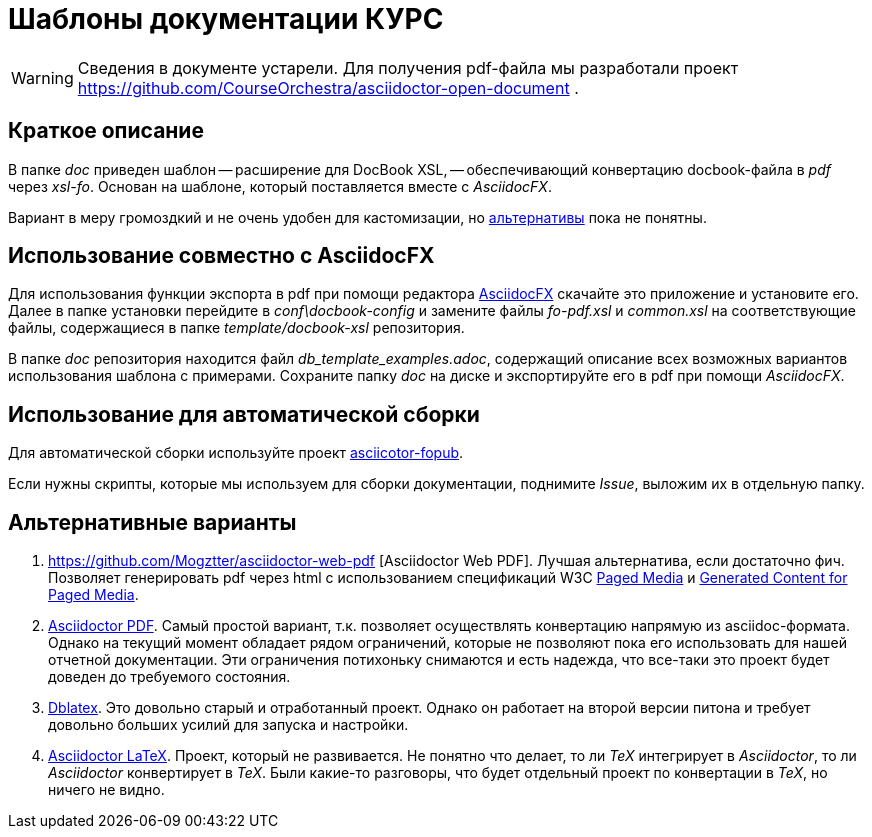 = Шаблоны документации КУРС

[WARNING]
Сведения в документе устарели. Для получения pdf-файла мы разработали проект https://github.com/CourseOrchestra/asciidoctor-open-document .

== Краткое описание

В папке _doc_ приведен шаблон -- расширение для DocBook XSL, -- обеспечивающий конвертацию docbook-файла в _pdf_ через _xsl-fo_. Основан на шаблоне, который поставляется вместе с _AsciidocFX_.

Вариант в меру громоздкий и не очень удобен для кастомизации, но  <<alternatives, альтернативы>>  пока не понятны.

== Использование совместно с AsciidocFX

Для использования функции экспорта в pdf при помощи редактора https://asciidocfx.com/[AsciidocFX] скачайте это приложение и установите его. Далее в папке установки перейдите в _conf\docbook-config_ и замените файлы _fo-pdf.xsl_ и _common.xsl_ на соответствующие файлы, содержащиеся в папке _template/docbook-xsl_ репозитория.

В папке _doc_ репозитория находится файл _db_template_examples.adoc_, содержащий описание всех возможных вариантов использования шаблона c примерами. Сохраните папку _doc_ на диске и экспортируйте его в pdf при помощи _AsciidocFX_.

== Использование для автоматической сборки

Для автоматической сборки используйте проект https://github.com/asciidoctor/asciidoctor-fopub[asciicotor-fopub].

Если нужны скрипты, которые мы используем для сборки документации, поднимите _Issue_, выложим их в отдельную папку.


[[alternatives]]
== Альтернативные варианты

. https://github.com/Mogztter/asciidoctor-web-pdf [Asciidoctor Web PDF]. Лучшая альтернатива, если достаточно фич. Позволяет генерировать pdf через html с использованием спецификаций W3C https://www.w3.org/TR/css-page-3/[Paged Media] и https://www.w3.org/TR/css-gcpm-3/[Generated Content for Paged Media].
. https://github.com/asciidoctor/asciidoctor-pdf[Asciidoctor PDF]. Самый простой вариант, т.к. позволяет осуществлять конвертацию напрямую из asciidoc-формата. Однако на текущий момент обладает рядом ограничений, которые не позволяют пока его использовать для нашей отчетной документации. Эти ограничения потихоньку снимаются и есть надежда, что все-таки это проект будет доведен до требуемого состояния.
. http://dblatex.sourceforge.net/[Dblatex]. Это довольно старый и отработанный проект. Однако он работает на второй версии питона и требует довольно больших усилий для запуска и настройки. 
. https://github.com/asciidoctor/asciidoctor-latex[Asciidoctor LaTeX]. Проект, который не развивается. Не понятно что делает, то ли _TeX_ интегрирует в _Asciidoctor_, то ли _Asciidoctor_ конвертирует в _TeX_. Были какие-то разговоры, что будет отдельный проект по конвертации в _TeX_, но ничего не видно.

